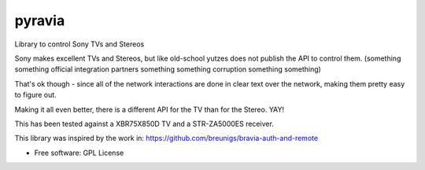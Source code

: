 =======
pyravia
=======

Library to control Sony TVs and Stereos

Sony makes excellent TVs and Stereos, but like old-school yutzes
does not publish the API to control them. (something something official
integration partners something something corruption something something)

That's ok though - since all of the network interactions are done in clear
text over the network, making them pretty easy to figure out.

Making it all even better, there is a different API for the TV than for the
Stereo. YAY!

This has been tested against a XBR75X850D TV and a STR-ZA5000ES receiver.

This library was inspired by the work in:
https://github.com/breunigs/bravia-auth-and-remote

* Free software: GPL License



